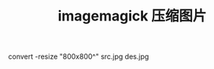 #+HTML_HEAD: <link rel="stylesheet" type="text/css" href="/css/worg.css" /> <link rel="shortcut icon" href="/images/favicon.ico"/>
#+HTML_HEAD: <script>
#+HTML_HEAD:  (function(i,s,o,g,r,a,m){i['GoogleAnalyticsObject']=r;i[r]=i[r]||function(){
#+HTML_HEAD:  (i[r].q=i[r].q||[]).push(arguments)},i[r].l=1*new Date();a=s.createElement(o),
#+HTML_HEAD:  m=s.getElementsByTagName(o)[0];a.async=1;a.src=g;m.parentNode.insertBefore(a,m)
#+HTML_HEAD:  })(window,document,'script','//www.google-analytics.com/analytics.js','ga');
#+HTML_HEAD:  ga('create', 'UA-41177027-4', 'auto');
#+HTML_HEAD:  ga('send', 'pageview');
#+HTML_HEAD: </script>
#+DESCRIPTION: 侯爷的Wiki|记录和分享
#+OPTIONS: num:nil creator:nil author:nil timestamp:nil toc:nil
#+TITLE: imagemagick 压缩图片
#+HTML_LINK_HOME: aaa

convert -resize "800x800^" src.jpg des.jpg
